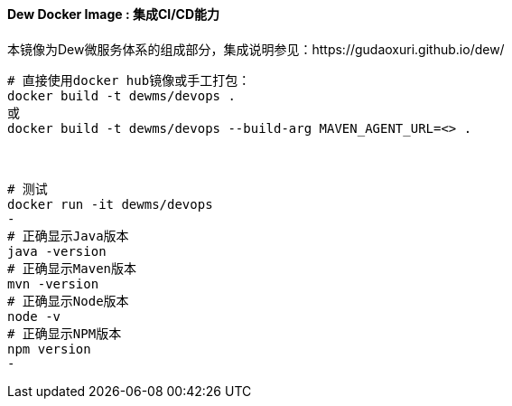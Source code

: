 ==== Dew Docker Image : 集成CI/CD能力

本镜像为Dew微服务体系的组成部分，集成说明参见：https://gudaoxuri.github.io/dew/

----
# 直接使用docker hub镜像或手工打包：
docker build -t dewms/devops .
或
docker build -t dewms/devops --build-arg MAVEN_AGENT_URL=<> .



# 测试
docker run -it dewms/devops
-
# 正确显示Java版本
java -version
# 正确显示Maven版本
mvn -version
# 正确显示Node版本
node -v
# 正确显示NPM版本
npm version
-
----
